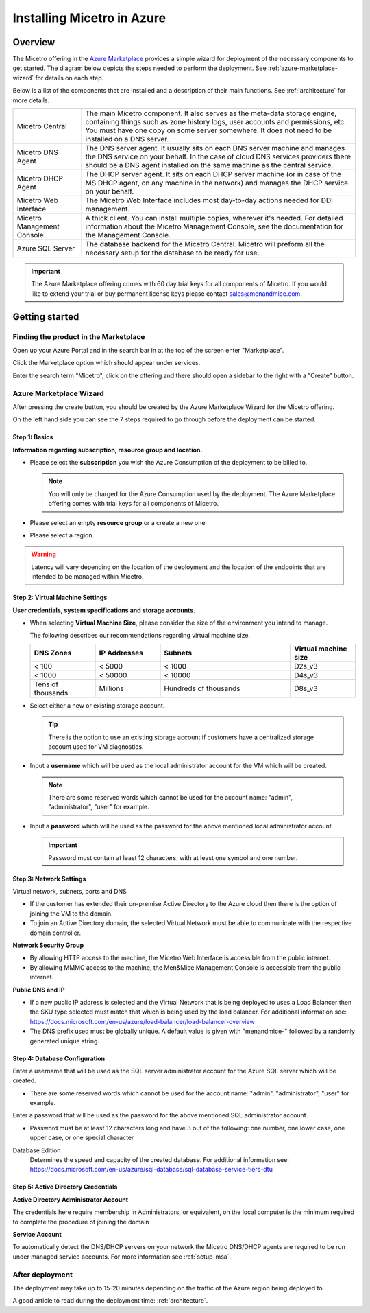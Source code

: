.. meta::
   :description: Installing Micetro on the Microsoft Azure cloud platform
   :keywords: Micetro, installation, Azure, cloud, Azure Marketplace 

.. _installation-azure:

Installing Micetro in Azure
***************************

Overview
========

The Micetro offering in the `Azure Marketplace <https://azuremarketplace.microsoft.com/en-en/marketplace/apps/men-and-mice.men-and-mice-suite?tab=overview>`_ provides a simple wizard for deployment of the necessary components to get started. The diagram below depicts the steps needed to perform the deployment. See :ref:`azure-marketplace-wizard` for details on each step.

.. image:: ../../images/deploy-azure-marketplace.png
  :width: 80%
  :align: center

Below is a list of the components that are installed and a description of their main functions. See :ref:`architecture` for more details.

.. csv-table::
  :widths: 20, 80

  "Micetro Central",	"The main Micetro component. It also serves as the meta-data storage engine, containing things such as zone history logs, user accounts and permissions, etc. You must have one copy on some server somewhere. It does not need to be installed on a DNS server."
  "Micetro DNS Agent",	"The DNS server agent. It usually sits on each DNS server machine and manages the DNS service on your behalf. In the case of cloud DNS services providers there should be a DNS agent installed on the same machine as the central service."
  "Micetro DHCP Agent", "The DHCP server agent. It sits on each DHCP server machine (or in case of the MS DHCP agent, on any machine in the network) and manages the DHCP service on your behalf."
  "Micetro Web Interface", "The Micetro Web Interface includes most day-to-day actions needed for DDI management."
  "Micetro Management Console", "A thick client. You can install multiple copies, wherever it's needed. For detailed information about the Micetro Management Console, see the documentation for the Management Console."
  "Azure SQL Server", "The database backend for the Micetro Central. Micetro will preform all the necessary setup for the database to be ready for use."

.. important::
  The Azure Marketplace offering comes with 60 day trial keys for all components of Micetro. If you would like to extend your trial or buy permanent license keys please contact sales@menandmice.com.

Getting started
===============

Finding the product in the Marketplace
--------------------------------------

Open up your Azure Portal and in the search bar in at the top of the screen enter "Marketplace".

Click the Marketplace option which should appear under services.

.. image:: ../../images/micetro-azure-1.png
  :width: 80%
  :align: center

Enter the search term "Micetro", click on the offering and there should open a sidebar to the right with a "Create" button.

.. image:: ../../images/micetro-azure-2.png
  :width: 80%
  :align: center

.. _azure-marketplace-wizard:

Azure Marketplace Wizard
------------------------

After pressing the create button, you should be created by the Azure Marketplace Wizard for the Micetro offering.

On the left hand side you can see the 7 steps required to go through before the deployment can be started.

Step 1: Basics
""""""""""""""

**Information regarding subscription, resource group and location.**

* Please select the **subscription** you wish the Azure Consumption of the deployment to be billed to.

  .. note::
    You will only be charged for the Azure Consumption used by the deployment. The Azure Marketplace offering comes with trial keys for all components of Micetro.

* Please select an empty **resource group** or a create a new one.

* Please select a region.

.. warning::
  Latency will vary depending on the location of the deployment and the location of the endpoints that are intended to be managed within Micetro.

.. image:: ../../images/micetro-azure-3.png
  :width: 60%
  :align: center

Step 2: Virtual Machine Settings
""""""""""""""""""""""""""""""""

**User credentials, system specifications and storage accounts.**

* When selecting **Virtual Machine Size**, please consider the size of the environment you intend to manage.

  The following describes our recommendations regarding virtual machine size.

  .. csv-table::
    :header: "DNS Zones", "IP Addresses", "Subnets", "Virtual machine size"
    :widths: 10, 10, 20, 10

    "< 100",	"< 5000",	"< 1000",	"D2s_v3"
    "< 1000",	"< 50000",	"< 10000",	"D4s_v3"
    "Tens of thousands",	"Millions",	"Hundreds of thousands",	"D8s_v3"

* Select either a new or existing storage account.

  .. tip::
    There is the option to use an existing storage account if customers have a centralized storage account used for VM diagnostics.

* Input a **username** which will be used as the local administrator account for the VM which will be created.

  .. note::
    There are some reserved words which cannot be used for the account name: "admin", "administrator", "user" for example.

* Input a **password** which will be used as the password for the above mentioned local administrator account

  .. important::
    Password must contain at least 12 characters, with at least one symbol and one number.

.. image:: ../../images/micetro-azure-4.png
  :width: 60%
  :align: center

Step 3: Network Settings
""""""""""""""""""""""""

Virtual network, subnets, ports and DNS

* If the customer has extended their on-premise Active Directory to the Azure cloud then there is the option of joining the VM to the domain.
* To join an Active Directory domain, the selected Virtual Network must be able to communicate with the respective domain controller.

**Network Security Group**

* By allowing HTTP access to the machine, the Micetro Web Interface is accessible from the public internet.
* By allowing MMMC access to the machine, the Men&Mice Management Console is accessible from the public internet.

**Public DNS and IP**

* If a new public IP address is selected and the Virtual Network that is being deployed to uses a Load Balancer then the SKU type selected must match that which is being used by the load balancer. For additional information see: https://docs.microsoft.com/en-us/azure/load-balancer/load-balancer-overview
* The DNS prefix used must be globally unique. A default value is given with "menandmice-" followed by a randomly generated unique string.

.. image:: ../../images/micetro-azure-5.png
  :width: 60%
  :align: center

Step 4: Database Configuration
""""""""""""""""""""""""""""""

.. image:: ../../images/micetro-azure-5.png
  :width: 60%
  :align: center

Enter a username that will be used as the SQL server administrator account for the Azure SQL server which will be created.

* There are some reserved words which cannot be used for the account name: "admin", "administrator", "user" for example.

Enter a password that will be used as the password for the above mentioned SQL administrator account.

* Password must be at least 12 characters long and have 3 out of the following: one number, one lower case, one upper case, or one special character

Database Edition
  Determines the speed and capacity of the created database. For additional information see: https://docs.microsoft.com/en-us/azure/sql-database/sql-database-service-tiers-dtu

Step 5: Active Directory Credentials
""""""""""""""""""""""""""""""""""""

.. image:: ../../images/micetro-azure-6.png
  :width: 60%
  :align: center

**Active Directory Administrator Account**

The credentials here require membership in Administrators, or equivalent, on the local computer is the minimum required to complete the procedure of joining the domain

**Service Account**

To automatically detect the DNS/DHCP servers on your network the Micetro DNS/DHCP agents are required to be run under managed service accounts. For more information see :ref:`setup-msa`.

After deployment
----------------

The deployment may take up to 15-20 minutes depending on the traffic of the Azure region being deployed to.

A good article to read during the deployment time: :ref:`architecture`.
